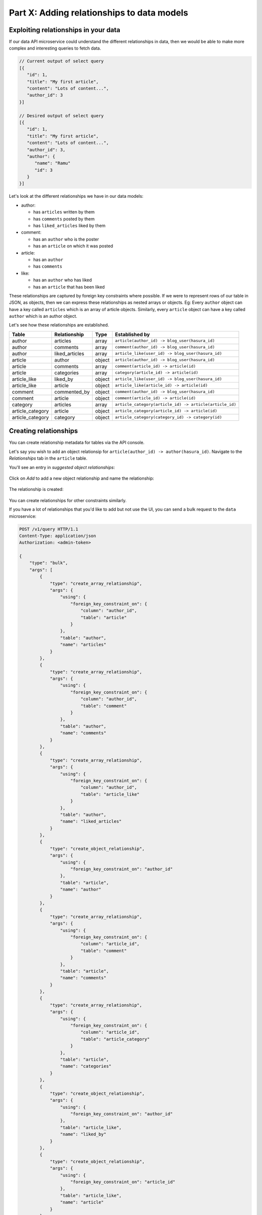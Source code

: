 .. meta::
   :description: Part 2 of a set of learning exercises meant for exploring Hasura in detail. This part introduces the Auth microservice's User & Session management model.
   :keywords: hasura, getting started, step 2

===========================================
Part X: Adding relationships to data models
===========================================

Exploiting relationships in your data
-------------------------------------

If our data API microservice could understand the different relationships in data, then
we would be able to make more complex and interesting queries to fetch data.

.. code-block:: javascript

   // Current output of select query
   [{
      "id": 1,
      "title": "My first article",
      "content": "Lots of content...",
      "author_id": 3
   }]

   // Desired output of select query
   [{
      "id": 1,
      "title": "My first article",
      "content": "Lots of content...",
      "author_id": 3,
      "author": {
         "name": "Ramu"
         "id": 3
      }
   }]


Let's look at the different relationships we have in our data models:

* author:

  * has ``articles`` written by them
  * has ``comments`` posted by them
  * has ``liked_articles`` liked by them

* comment:

  * has an ``author`` who is the poster
  * has an ``article`` on which it was posted

* article:

  * has an ``author``
  * has ``comments``

* like:

  * has an ``author`` who has liked
  * has an ``article`` that has been liked

These relationships are captured by foreign key constraints where possible. If we were to represent rows of our table in JSON, as objects, then we can express these relationships as nested arrays or objects. Eg: Every ``author`` object can have a key called ``articles`` which is an array of article objects. Similarly, every ``article`` object can have a key called ``author`` which is an author object.

Let's see how these relationships are established.

.. list-table::
   :header-rows: 1

   * - Table
     - Relationship
     - Type
     - Established by
   * - author
     - articles
     - array
     - ``article(author_id) -> blog_user(hasura_id)``
   * - author
     - comments
     - array
     - ``comment(author_id) -> blog_user(hasura_id)``
   * - author
     - liked_articles
     - array
     - ``article_like(user_id) -> blog_user(hasura_id)``

   * - article
     - author
     - object
     - ``article(author_id) -> blog_user(hasura_id)``
   * - article
     - comments
     - array
     - ``comment(article_id) -> article(id)``
   * - article
     - categories
     - array
     - ``category(article_id) -> article(id)``

   * - article_like
     - liked_by
     - object
     - ``article_like(user_id) -> blog_user(hasura_id)``
   * - article_like
     - article
     - object
     - ``article_like(article_id) -> article(id)``

   * - comment
     - commented_by
     - object
     - ``comment(author_id) -> blog_user(hasura_id)``
   * - comment
     - article
     - object
     - ``comment(article_id) -> article(id)``

   * - category
     - articles
     - array
     - ``article_category(article_id) -> article(article_id)``

   * - article_category
     - article
     - object
     - ``article_category(article_id) -> article(id)``
   * - article_category
     - category
     - object
     - ``article_category(category_id) -> category(id)``

Creating relationships
----------------------

You can create relationship metadata for tables via the API console.

Let's say you wish to add an object relationsip for ``article(author_id) -> author(hasura_id)``. Navigate to the *Relationships* tab in the ``article`` table.

You'll see an entry in *suggested object relationships*:

.. figure:: ../../img/tutorial-10-new-rel-article.png

Click on *Add* to add a new object relationship and name the relationship:

.. figure:: ../../img/tutorial-10-add-new-rel-article.png

The relationship is created:

.. figure:: ../../img/tutorial-10-new-rel-added-article.png

You can create relationships for other constraints similarly.

If you have a lot of relationships that you'd like to add but not use the UI, you can send a bulk request to the ``data`` microservice:
	    
.. code-block:: http

  POST /v1/query HTTP/1.1
  Content-Type: application/json
  Authorization: <admin-token>

  {
      "type": "bulk",
      "args": [
	  {
	      "type": "create_array_relationship",
	      "args": {
		  "using": {
		      "foreign_key_constraint_on": {
			  "column": "author_id",
			  "table": "article"
		      }
		  },
		  "table": "author",
		  "name": "articles"
	      }
	  },
	  {
	      "type": "create_array_relationship",
	      "args": {
		  "using": {
		      "foreign_key_constraint_on": {
			  "column": "author_id",
			  "table": "comment"
		      }
		  },
		  "table": "author",
		  "name": "comments"
	      }
	  },
	  {
	      "type": "create_array_relationship",
	      "args": {
		  "using": {
		      "foreign_key_constraint_on": {
			  "column": "author_id",
			  "table": "article_like"
		      }
		  },
		  "table": "author",
		  "name": "liked_articles"
	      }
	  },
	  {
	      "type": "create_object_relationship",
	      "args": {
		  "using": {
		      "foreign_key_constraint_on": "author_id"
		  },
		  "table": "article",
		  "name": "author"
	      }
	  },
	  {
	      "type": "create_array_relationship",
	      "args": {
		  "using": {
		      "foreign_key_constraint_on": {
			  "column": "article_id",
			  "table": "comment"
		      }
		  },
		  "table": "article",
		  "name": "comments"
	      }
	  },
	  {
	      "type": "create_array_relationship",
	      "args": {
		  "using": {
		      "foreign_key_constraint_on": {
			  "column": "article_id",
			  "table": "article_category"
		      }
		  },
		  "table": "article",
		  "name": "categories"
	      }
	  },
	  {
	      "type": "create_object_relationship",
	      "args": {
		  "using": {
		      "foreign_key_constraint_on": "author_id"
		  },
		  "table": "article_like",
		  "name": "liked_by"
	      }
	  },
	  {
	      "type": "create_object_relationship",
	      "args": {
		  "using": {
		      "foreign_key_constraint_on": "article_id"
		  },
		  "table": "article_like",
		  "name": "article"
	      }
	  },
	  {
	      "type": "create_object_relationship",
	      "args": {
		  "using": {
		      "foreign_key_constraint_on": "author_id"
		  },
		  "table": "comment",
		  "name": "commented_by"
	      }
	  },
	  {
	      "type": "create_object_relationship",
	      "args": {
		  "using": {
		      "foreign_key_constraint_on": "article_id"
		  },
		  "table": "comment",
		  "name": "article"
	      }
	  },
	  {
	      "type": "create_array_relationship",
	      "args": {
		  "using": {
		      "foreign_key_constraint_on": {
			  "column": "category_id",
			  "table": "article_category"
		      }
		  },
		  "table": "category",
		  "name": "articles"
	      }
	  },
	  {
	      "type": "create_object_relationship",
	      "args": {
		  "using": {
		      "foreign_key_constraint_on": "article_id"
		  },
		  "table": "article_category",
		  "name": "article"
	      }
	  },
	  {
	      "type": "create_object_relationship",
	      "args": {
		  "using": {
		      "foreign_key_constraint_on": "category_id"
		  },
		  "table": "article_category",
		  "name": "category"
	      }
	  }
      ]
  }



Queries using relationships
---------------------------

To obtain the **author**'s name from the article table, we issue,

.. code-block:: http

   POST /v1/query HTTP/1.1
   Content-Type: application/json
   Authorization: <admin-token>

   {
       "type" : "select",
       "args" : {
           "table" : "article",
           "columns": [
               "title",
               {
                   "name": "author",
                   "columns": ["name"]
               }
           ],
           "where" : {"is_published" : true}
       }
   }

The same syntax can be used to obtain the titles of all articles across all **authors**.

.. code-block:: http

   POST /v1/query HTTP/1.1
   Content-Type: application/json
   Authorization: <admin-token>

   {
       "type" : "select",
       "args" : {
           "table" : "author",
           "columns": [
               "name",
               {
                   "name": "articles",
                   "columns": ["title"]
               }
           ]
       }
   }

You can use relationships inside ``where`` clause. For example, if we wish to only fetch all published articles by author with name ``Warren`` , we could :

.. code-block:: http

   POST /v1/query HTTP/1.1
   Content-Type: application/json
   Authorization: <admin-token>

   {
       "type" : "select",
       "args" : {
           "table" : "article",
           "columns": [ "id", "title"],
           "where" : {
               "is_published" : true,
               "author" : {
                   "name" : "Warren"
               }
           }
       }
   }

Let's fetch authors who have never published anything.

.. code-block:: http

   POST /v1/query HTTP/1.1
   Content-Type: application/json
   Authorization: <admin-token>

   {
       "type" : "select",
       "args" : {
           "table" : "author",
           "columns": ["name"],
           "where" : {
               "$not" : {
                   "articles" : { "$any" : { "is_published" : true }}
               }
           }
       }
   }

As you probably guessed, relationships can be nested. Let's get all published articles with author information, comments and the author who posted the comment.

.. code-block:: http

   POST /v1/query HTTP/1.1
   Content-Type: application/json
   Authorization: <admin-token>

   {
       "type" : "select",
       "args" : {
           "table" : "article",
           "columns": [
               "title",
               {
                   "name": "author",
                   "columns": ["name"]
               },
               {
                   "name" : "comments",
                   "columns" : [
                       "comment",
                       {
                           "name" : "commented_by",
                           "columns" : ["name"]
                       }
                   ]
               }
           ],
           "where" : {"is_published" : true}
       }
   }

We can also use ``where``, ``limit``, ``offset`` inside array relationships. Let's say we want to fetch all authors and only their published articles:

.. code-block:: http

   POST /v1/query HTTP/1.1
   Content-Type: application/json
   Authorization: <admin-token>

   {
       "type" : "select",
       "args" : {
           "table" : "author",
           "columns": [
               "name",
               {
                   "name": "articles",
                   "columns": ["title"],
                   "where" : { "is_published" : true }
               }
           ]
       }
   }


Next: Add aggregations and views
--------------------------------

Next, head to :doc:`Add aggregations & views to your data models <11-aggregations-views>`.
